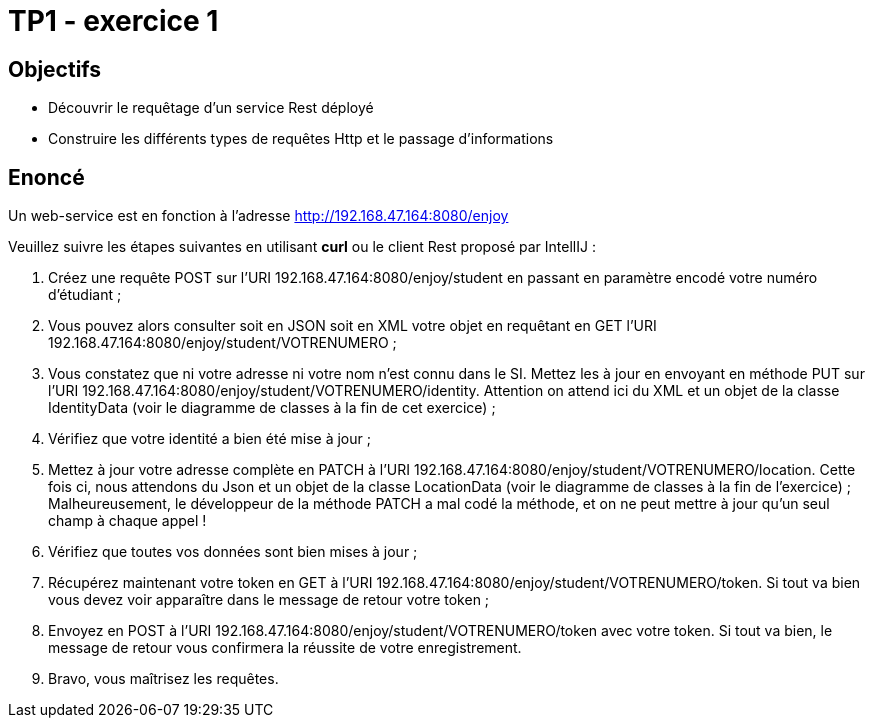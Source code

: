 = TP1 - exercice 1


== Objectifs


- Découvrir le requêtage d'un service Rest déployé
- Construire les différents types de requêtes Http et le passage d'informations




== Enoncé



Un web-service est en fonction à l'adresse http://192.168.47.164:8080/enjoy

Veuillez suivre les étapes suivantes en utilisant *curl* ou le client Rest proposé par IntellIJ :

. Créez une requête POST sur l'URI 192.168.47.164:8080/enjoy/student en passant en paramètre encodé votre numéro d'étudiant ;
. Vous pouvez alors consulter soit en JSON soit en XML votre objet en requêtant en GET l'URI 192.168.47.164:8080/enjoy/student/VOTRENUMERO ;
. Vous constatez que ni votre adresse ni votre nom n'est connu dans le SI. Mettez les à jour en envoyant en méthode PUT sur l'URI 192.168.47.164:8080/enjoy/student/VOTRENUMERO/identity. Attention on attend ici du XML et un objet de la classe IdentityData (voir le diagramme de classes à la fin de cet exercice) ;
. Vérifiez que votre identité a bien été mise à jour ;
. Mettez à jour votre adresse complète en PATCH à l'URI 192.168.47.164:8080/enjoy/student/VOTRENUMERO/location. Cette fois ci, nous attendons du Json et un objet de la classe LocationData (voir le diagramme de classes à la fin de l'exercice) ; Malheureusement, le développeur de la méthode PATCH a mal codé la méthode, et on ne peut mettre à jour qu'un seul champ à chaque appel !
. Vérifiez que toutes vos données sont bien mises à jour ;
. Récupérez maintenant votre token en GET à l'URI 192.168.47.164:8080/enjoy/student/VOTRENUMERO/token. Si tout va bien vous devez voir apparaître dans le message de retour votre token ;
. Envoyez en POST à l'URI 192.168.47.164:8080/enjoy/student/VOTRENUMERO/token avec votre token. Si tout va bien, le message de retour vous confirmera la réussite de votre enregistrement.
. Bravo, vous maîtrisez les requêtes.


